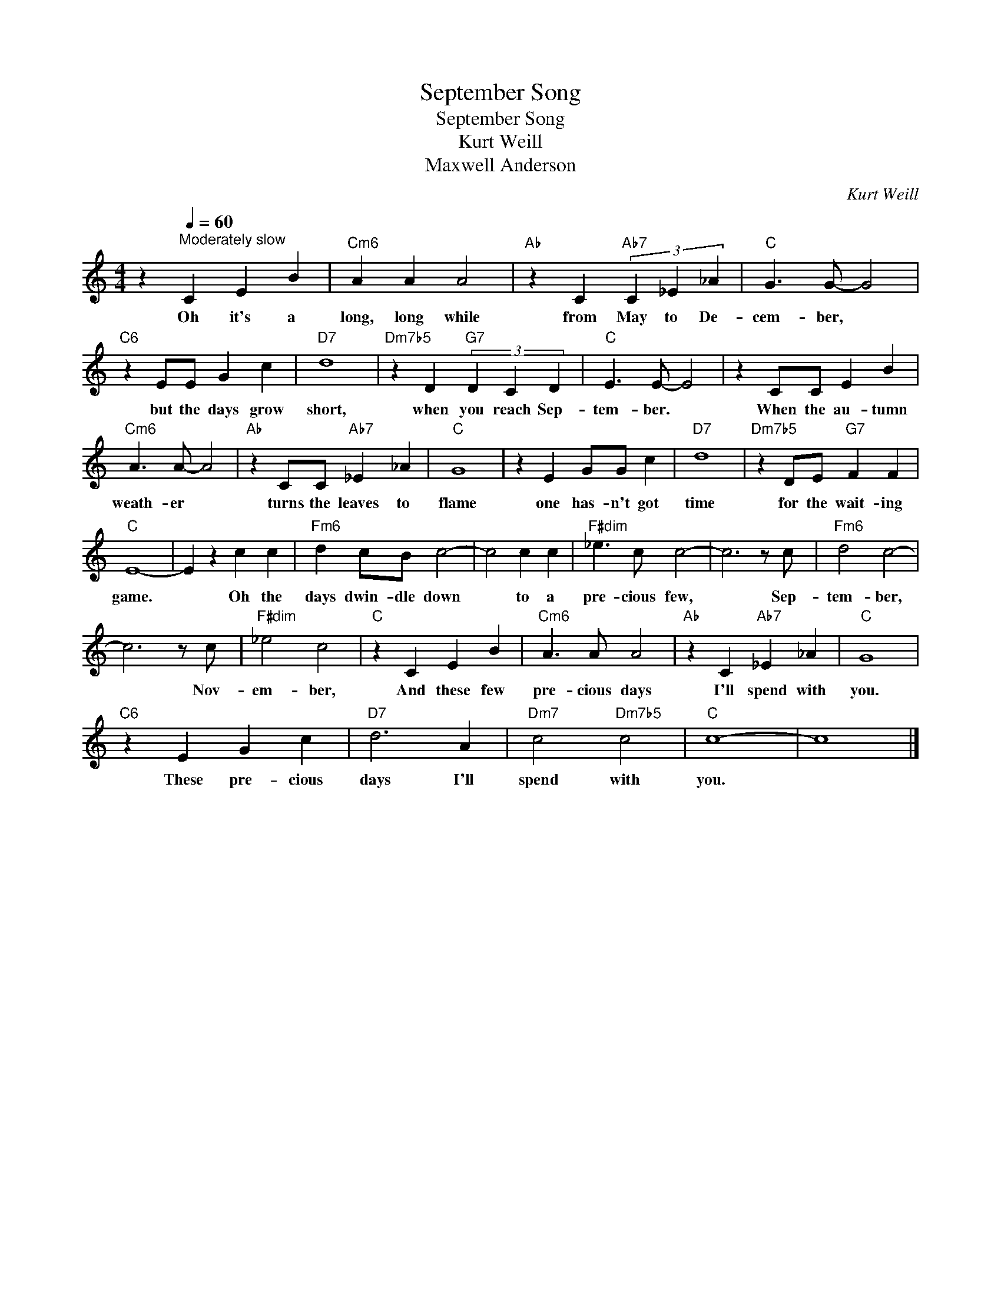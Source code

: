 X:1
T:September Song
T:September Song
T:Kurt Weill
T:Maxwell Anderson
C:Kurt Weill
Z:All Rights Reserved
L:1/4
M:4/4
K:C
V:1 treble 
V:1
 z[Q:1/4=60]"^Moderately slow" C E B |"Cm6" A A A2 |"Ab" z C"Ab7" (3C _E _A |"C" G3/2 G/- G2 | %4
w: Oh it's a|long, long while|from May to De-|cem- ber, *|
"C6" z E/E/ G c |"D7" d4 |"Dm7b5" z D"G7" (3D C D |"C" E3/2 E/- E2 | z C/C/ E B | %9
w: but the days grow|short,|when you reach Sep-|tem- ber. *|When the au- tumn|
"Cm6" A3/2 A/- A2 |"Ab" z C/C/"Ab7" _E _A |"C" G4 | z E G/G/ c |"D7" d4 |"Dm7b5" z D/E/"G7" F F | %15
w: weath- er *|turns the leaves to|flame|one has- n't got|time|for the wait- ing|
"C" E4- | E z c c |"Fm6" d c/B/ c2- | c2 c c |"F#dim" _e3/2 c/ c2- | c3 z/ c/ |"Fm6" d2 c2- | %22
w: game.|* Oh the|days dwin- dle down|* to a|pre- cious few,|* Sep-|tem- ber,|
 c3 z/ c/ |"F#dim" _e2 c2 |"C" z C E B |"Cm6" A3/2 A/ A2 |"Ab" z C"Ab7" _E _A |"C" G4 | %28
w: * Nov-|em- ber,|And these few|pre- cious days|I'll spend with|you.|
"C6" z E G c |"D7" d3 A |"Dm7" c2"Dm7b5" c2 |"C" c4- | c4 |] %33
w: These pre- cious|days I'll|spend with|you.||

